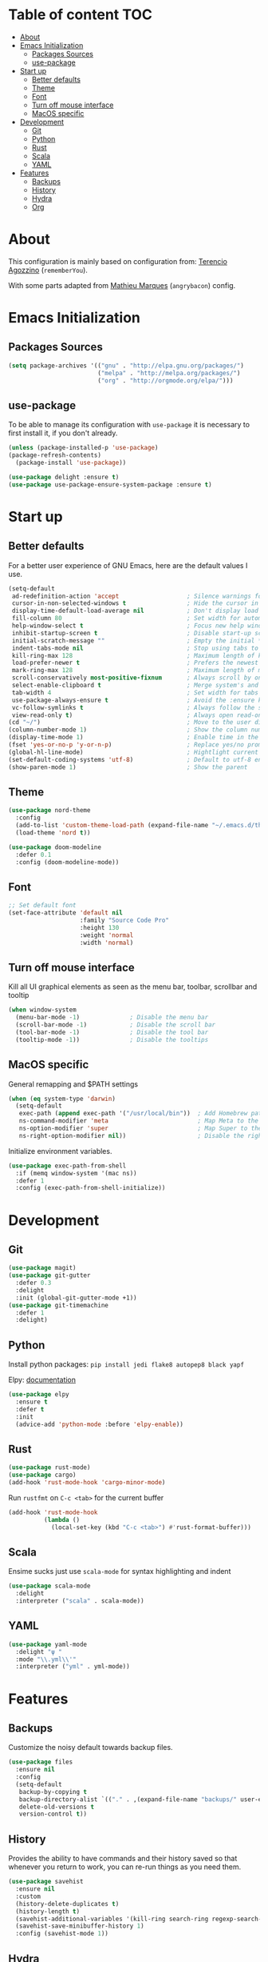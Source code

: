 * Table of content                                                      :TOC:
- [[#about][About]]
- [[#emacs-initialization][Emacs Initialization]]
  - [[#packages-sources][Packages Sources]]
  - [[#use-package][use-package]]
- [[#start-up][Start up]]
  - [[#better-defaults][Better defaults]]
  - [[#theme][Theme]]
  - [[#font][Font]]
  - [[#turn-off-mouse-interface][Turn off mouse interface]]
  - [[#macos-specific][MacOS specific]]
- [[#development][Development]]
  - [[#git][Git]]
  - [[#python][Python]]
  - [[#rust][Rust]]
  - [[#scala][Scala]]
  - [[#yaml][YAML]]
- [[#features][Features]]
  - [[#backups][Backups]]
  - [[#history][History]]
  - [[#hydra][Hydra]]
  - [[#org][Org]]

* About
This configuration is mainly based on configuration from: 
[[https://github.com/rememberYou/.emacs.d/][Terencio Agozzino]] (=rememberYou=).

With some parts adapted from [[https://github.com/angrybacon/dotemacs][Mathieu Marques]] (=angrybacon=) config.


* Emacs Initialization

** Packages Sources

#+begin_src emacs-lisp :tangle yes
(setq package-archives '(("gnu" . "http://elpa.gnu.org/packages/")
                         ("melpa" . "http://melpa.org/packages/")
                         ("org" . "http://orgmode.org/elpa/")))
#+end_src

** use-package

To be able to manage its configuration with =use-package= it is necessary to
first install it, if you don't already.

#+begin_src emacs-lisp :tangle yes
(unless (package-installed-p 'use-package)
(package-refresh-contents)
  (package-install 'use-package))

(use-package delight :ensure t)
(use-package use-package-ensure-system-package :ensure t)
#+end_src

* Start up
** Better defaults

For a better user experience of GNU Emacs, here are the default values I use.

#+begin_src emacs-lisp :tangle yes
(setq-default
 ad-redefinition-action 'accept                   ; Silence warnings for redefinition
 cursor-in-non-selected-windows t                 ; Hide the cursor in inactive windows
 display-time-default-load-average nil            ; Don't display load average
 fill-column 80                                   ; Set width for automatic line breaks
 help-window-select t                             ; Focus new help windows when opened
 inhibit-startup-screen t                         ; Disable start-up screen
 initial-scratch-message ""                       ; Empty the initial *scratch* buffer
 indent-tabs-mode nil                             ; Stop using tabs to indent
 kill-ring-max 128                                ; Maximum length of kill ring
 load-prefer-newer t                              ; Prefers the newest version of a file
 mark-ring-max 128                                ; Maximum length of mark ring
 scroll-conservatively most-positive-fixnum       ; Always scroll by one line
 select-enable-clipboard t                        ; Merge system's and Emacs' clipboard
 tab-width 4                                      ; Set width for tabs
 use-package-always-ensure t                      ; Avoid the :ensure keyword for each package
 vc-follow-symlinks t                             ; Always follow the symlinks
 view-read-only t)                                ; Always open read-only buffers in view-mode
(cd "~/")                                         ; Move to the user directory
(column-number-mode 1)                            ; Show the column number
(display-time-mode 1)                             ; Enable time in the mode-line
(fset 'yes-or-no-p 'y-or-n-p)                     ; Replace yes/no prompts with y/n
(global-hl-line-mode)                             ; Hightlight current line
(set-default-coding-systems 'utf-8)               ; Default to utf-8 encoding
(show-paren-mode 1)                               ; Show the parent
#+end_src

** Theme

#+begin_src emacs-lisp :tangle yes
(use-package nord-theme
  :config
  (add-to-list 'custom-theme-load-path (expand-file-name "~/.emacs.d/themes/"))
  (load-theme 'nord t))

(use-package doom-modeline
  :defer 0.1
  :config (doom-modeline-mode))
#+end_src

** Font
#+begin_src emacs-lisp :tangle yes
;; Set default font
(set-face-attribute 'default nil
                    :family "Source Code Pro"
                    :height 130
                    :weight 'normal
                    :width 'normal)
#+end_src
** Turn off mouse interface

Kill all UI graphical elements as seen as the menu bar, toolbar, scrollbar and tooltip

#+begin_src emacs-lisp :tangle yes
(when window-system
  (menu-bar-mode -1)              ; Disable the menu bar
  (scroll-bar-mode -1)            ; Disable the scroll bar
  (tool-bar-mode -1)              ; Disable the tool bar
  (tooltip-mode -1))              ; Disable the tooltips
#+end_src
** MacOS specific

General remapping and $PATH settings

#+begin_src emacs-lisp :tangle yes
(when (eq system-type 'darwin)
  (setq-default
   exec-path (append exec-path '("/usr/local/bin"))  ; Add Homebrew path
   ns-command-modifier 'meta                         ; Map Meta to the Cmd key
   ns-option-modifier 'super                         ; Map Super to the Alt key
   ns-right-option-modifier nil))                    ; Disable the right Alt key
#+end_src

Initialize environment variables.

#+begin_src emacs-lisp :tangle yes
(use-package exec-path-from-shell
  :if (memq window-system '(mac ns))
  :defer 1
  :config (exec-path-from-shell-initialize))
#+end_src

* Development
** Git
#+begin_src emacs-lisp :tangle yes
(use-package magit)
(use-package git-gutter
  :defer 0.3
  :delight
  :init (global-git-gutter-mode +1))
(use-package git-timemachine
  :defer 1
  :delight)
#+end_src
** Python

Install python packages: ~pip install jedi flake8 autopep8 black yapf~

Elpy: [[https://elpy.readthedocs.io/en/latest/][documentation]]

#+BEGIN_SRC emacs-lisp :tangle yes
(use-package elpy
  :ensure t
  :defer t
  :init
  (advice-add 'python-mode :before 'elpy-enable))
#+END_SRC
** Rust

#+begin_src emacs-lisp :tangle yes
(use-package rust-mode)
(use-package cargo)
(add-hook 'rust-mode-hook 'cargo-minor-mode)
#+end_src

Run ~rustfmt~ on ~C-c <tab>~ for the current buffer

#+begin_src emacs-lisp :tangle yes
(add-hook 'rust-mode-hook
          (lambda ()
            (local-set-key (kbd "C-c <tab>") #'rust-format-buffer)))
#+end_src

** Scala

Ensime sucks just use =scala-mode= for syntax highlighting and indent

#+begin_src emacs-lisp :tangle yes
(use-package scala-mode
  :delight
  :interpreter ("scala" . scala-mode))
#+end_src

** YAML

#+begin_src emacs-lisp :tangle yes
(use-package yaml-mode
  :delight "ψ "
  :mode "\\.yml\\'"
  :interpreter ("yml" . yml-mode))
#+end_src

* Features
** Backups

Customize the noisy default towards backup files.

#+begin_src emacs-lisp :tangle yes
(use-package files
  :ensure nil
  :config
  (setq-default
   backup-by-copying t
   backup-directory-alist `(("." . ,(expand-file-name "backups/" user-emacs-directory)))
   delete-old-versions t
   version-control t))
#+end_src

** History

Provides the ability to have commands and their history saved so that whenever
you return to work, you can re-run things as you need them.

#+Begin_src emacs-lisp :tangle yes
(use-package savehist
  :ensure nil
  :custom
  (history-delete-duplicates t)
  (history-length t)
  (savehist-additional-variables '(kill-ring search-ring regexp-search-ring))
  (savehist-save-minibuffer-history 1)
  :config (savehist-mode 1))
#+end_src

** Hydra
   
[[https://github.com/abo-abo/hydra][Hydra on github]


#+begin_src emacs-lisp :tangle yes
(use-package hydra
  :bind (("C-c m" . hydra-magit/body)
         ("C-c o" . hydra-org/body)
         ))

(use-package major-mode-hydra
  :after hydra
  :preface
  (defun with-alltheicon (icon str &optional height v-adjust)
    "Displays an icon from all-the-icon."
    (s-concat (all-the-icons-alltheicon icon :v-adjust (or v-adjust 0) :height (or height 1)) " " str))

  (defun with-faicon (icon str &optional height v-adjust)
    "Displays an icon from Font Awesome icon."
    (s-concat (all-the-icons-faicon icon :v-adjust (or v-adjust 0) :height (or height 1)) " " str))

  (defun with-fileicon (icon str &optional height v-adjust)
    "Displays an icon from the Atom File Icons package."
    (s-concat (all-the-icons-fileicon icon :v-adjust (or v-adjust 0) :height (or height 1)) " " str))

  (defun with-octicon (icon str &optional height v-adjust)
    "Displays an icon from the GitHub Octicons."
    (s-concat (all-the-icons-octicon icon :v-adjust (or v-adjust 0) :height (or height 1)) " " str)))
#+end_src

*** Hydra / Magit

Group Magit commands.

#+begin_src emacs-lisp :tangle yes
(pretty-hydra-define hydra-magit
  (:hint nil :color teal :quit-key "q" :title (with-alltheicon "git" "Magit" 1 -0.05))
  ("Action"
   (("b" magit-blame "blame")
    ("c" magit-clone "clone")
    ("i" magit-init "init")
    ("l" magit-log-buffer-file "commit log (current file)")
    ("L" magit-log-current "commit log (project)")
    ("s" magit-status "status"))))
#+end_src

*** Hydra / Org

Group Org commands.

#+begin_src emacs-lisp :tangle yes
(pretty-hydra-define hydra-org
  (:hint nil :color teal :quit-key "q" :title (with-fileicon "org" "Org" 1 -0.05))
  ("Action"
   (("A" my/org-archive-done-tasks "archive")
    ("a" org-agenda "agenda")
    ("c" org-capture "capture")
    ("d" org-decrypt-entry "decrypt")
    ("i" org-insert-link-global "insert-link")
    ("j" my/org-jump "jump-task")
    ("k" org-cut-subtree "cut-subtree")
    ("o" org-open-at-point-global "open-link")
    ("r" org-refile "refile")
    ("s" org-store-link "store-link")
    ("t" org-show-todo-tree "todo-tree"))))
#+end_src

** Org

#+begin_src emacs-lisp :tangle yes
(use-package org
  :ensure org-plus-contrib
  :delight "Θ "
  :preface
 :hook
 ((org-mode . toc-org-enable))
 :custom
 (org-todo-keywords '((sequence "TODO(t)"
                                "NEXT(s)"
                                "WAITING(w@/!)"
                                "SOMEDAY(.)" "|" "DONE(x!)" "CANCELLED(c@)")))
 (org-log-done 'time)
 (org-default-notes-file "~/src/orgmode/refile.org")
 (org-directory "~/src/orgmode")
 (org-use-effective-time t))
#+end_src

This package will maintain a TOC at the first heading that has a :TOC: tag.

#+begin_src emacs-lisp :tangle yes
(use-package toc-org :after org)
#+end_src

#+begin_src emacs-lisp :tangle yes
(use-package org-src
  :ensure nil
  :after org
  :config
  (setq-default
   org-edit-src-content-indentation 0
   org-edit-src-persistent-message nil
   org-src-tab-acts-natively t           ; Indent code in org-babel src blocks with <TAB>
   org-src-window-setup 'current-window))
#+end_src

#+begin_src emacs-lisp :tangle yes
(use-package org-agenda
  :ensure nil
  :after org
  :custom
  (org-agenda-files '("~/src/orgmode")))
#+end_src

Org capture templates


#+begin_src emacs-lisp :tangle yes
(use-package org-capture
    :ensure nil
    :after org
    :custom
    (org-capture-templates
     (quote (("t" "todo" entry (file "~/src/orgmode/refile.org")
              "* TODO %?\n%U\n%a\n")
             ("n" "note" entry (file "~/src/orgmode/refile.org")
              "* %? :NOTE:\n%U\n%a\n")))))
#+end_src

Better colors for TODO items

#+begin_src emacs-lisp :tangle yes
(use-package org-faces
  :ensure nil
  :after org
  :custom
  (org-todo-keyword-faces
   '(("TODO" . (:foreground "orchid" :weight normal))
     ("DONE" . (:foreground "olive drab" :weight normal))
     ("CANCELLED" . (:foreground "rosy brown" :weight normal))
     ("SOMEDAY" . (:foreground "slate gray" :weight normal))
     ("WAITING" . (:foreground "coral" :weight normal))
     ("NEXT" . (:foreground "dodger blue" :weight normal)))))
#+end_src
